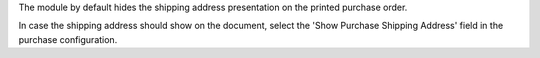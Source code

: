 The module by default hides the shipping address presentation on the printed purchase
order.

In case the shipping address should show on the document, select the 'Show Purchase
Shipping Address' field in the purchase configuration.
